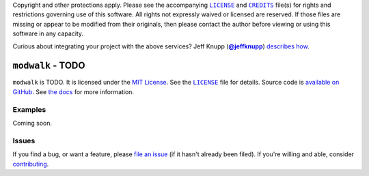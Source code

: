 .. -*- encoding: utf-8 -*-
    >>>>>>>>>>>>>>>>>>>>>>>>>>>>>>>>>><<<<<<<<<<<<<<<<<<<<<<<<<<<<<<<<<<
    >>>>>>>>>>>>>>> IMPORTANT: READ THIS BEFORE EDITING! <<<<<<<<<<<<<<<
    >>>>>>>>>>>>>>>>>>>>>>>>>>>>>>>>>><<<<<<<<<<<<<<<<<<<<<<<<<<<<<<<<<<
    Please keep each sentence on its own unwrapped line.
    It looks like crap in a text editor, but it has no effect on rendering, and it allows much more useful diffs.
    Thank you!

    WARNING: THIS DOCUMENT MUST BE SELF-CONTAINED.
    ALL LINKS MUST BE ABSOLUTE.
    This file is used on GitHub and PyPi (via setup.py).
    There is no guarantee that other docs/resources will be available where this content is displayed.

Copyright and other protections apply.
Please see the accompanying |LICENSE|_ and |CREDITS|_ file(s) for rights and restrictions governing use of this software.
All rights not expressly waived or licensed are reserved.
If those files are missing or appear to be modified from their originals, then please contact the author before viewing or using this software in any capacity.

.. |LICENSE| replace:: ``LICENSE``
.. _`LICENSE`: https://modwalk.readthedocs.org/en/master/LICENSE.html
.. |CREDITS| replace:: ``CREDITS``
.. _`CREDITS`: https://modwalk.readthedocs.org/en/master/CREDITS.html

.. image:: https://travis-ci.org/posita/modwalk.svg?branch=master
   :target: https://travis-ci.org/posita/modwalk?branch=master
   :alt: [Build Status]

.. image:: https://coveralls.io/repos/posita/modwalk/badge.svg?branch=master
   :target: https://coveralls.io/r/posita/modwalk?branch=master
   :alt: [Coverage Status]

Curious about integrating your project with the above services?
Jeff Knupp (|@jeffknupp|_) `describes how <https://www.jeffknupp.com/blog/2013/08/16/open-sourcing-a-python-project-the-right-way/>`__.

.. |@jeffknupp| replace:: **@jeffknupp**
.. _`@jeffknupp`: https://github.com/jeffknupp

``modwalk`` - TODO
==================

.. image:: https://img.shields.io/pypi/v/modwalk.svg
   :target: https://pypi.python.org/pypi/modwalk
   :alt: [master Version]

.. image:: https://readthedocs.org/projects/modwalk/badge/?version=master
   :target: https://modwalk.readthedocs.org/en/master/
   :alt: [master Documentation]

.. image:: https://img.shields.io/pypi/l/modwalk.svg
   :target: http://opensource.org/licenses/MIT
   :alt: [master License]

.. image:: https://img.shields.io/pypi/pyversions/modwalk.svg
   :target: https://pypi.python.org/pypi/modwalk
   :alt: [master Supported Python Versions]

.. image:: https://img.shields.io/pypi/implementation/modwalk.svg
   :target: https://pypi.python.org/pypi/modwalk
   :alt: [master Supported Python Implementations]

.. image:: https://img.shields.io/pypi/status/modwalk.svg
   :target: https://pypi.python.org/pypi/modwalk
   :alt: [master Development Stage]

..

``modwalk`` is TODO.
It is licensed under the `MIT License <https://opensource.org/licenses/MIT>`_.
See the |LICENSE|_ file for details.
Source code is `available on GitHub <https://github.com/posita/modwalk>`__.
See `the docs <https://modwalk.readthedocs.org/en/master/>`__ for more information.

Examples
--------

.. TODO

Coming soon.

Issues
------

If you find a bug, or want a feature, please `file an issue <https://github.com/posita/modwalk/issues>`__ (if it hasn't already been filed).
If you're willing and able, consider `contributing <https://modwalk.readthedocs.org/en/master/contrib.html>`__.
